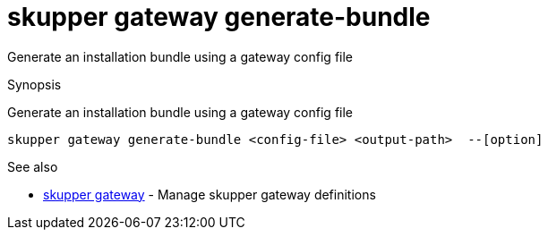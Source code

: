 = skupper gateway generate-bundle

Generate an installation bundle using a gateway config file

.Synopsis

Generate an installation bundle using a gateway config file


 skupper gateway generate-bundle <config-file> <output-path>  --[option]



.Options


// 


.Options inherited from parent commands


// 
// 
// 


.See also

* xref:skupper_gateway.adoc[skupper gateway]	 - Manage skupper gateway definitions


// = Auto generated by spf13/cobra on 6-Oct-2022
